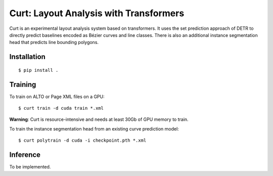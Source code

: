 **Curt**: Layout Analysis with Transformers
===========================================

Curt is an experimental layout analysis system based on transformers. It uses
the set prediction approach of DETR to directly predict baselines encoded as
Bézier curves and line classes. There is also an additional instance
segmentation head that predicts line bounding polygons.

Installation
------------

::

        $ pip install .


Training
--------

To train on ALTO or Page XML files on a GPU:

::

        $ curt train -d cuda train *.xml

**Warning**: Curt is resource-intensive and needs at least 30Gb of GPU memory
to train.

To train the instance segmentation head from an existing curve prediction
model: 

::

        $ curt polytrain -d cuda -i checkpoint.pth *.xml


Inference
---------

To be implemented.
